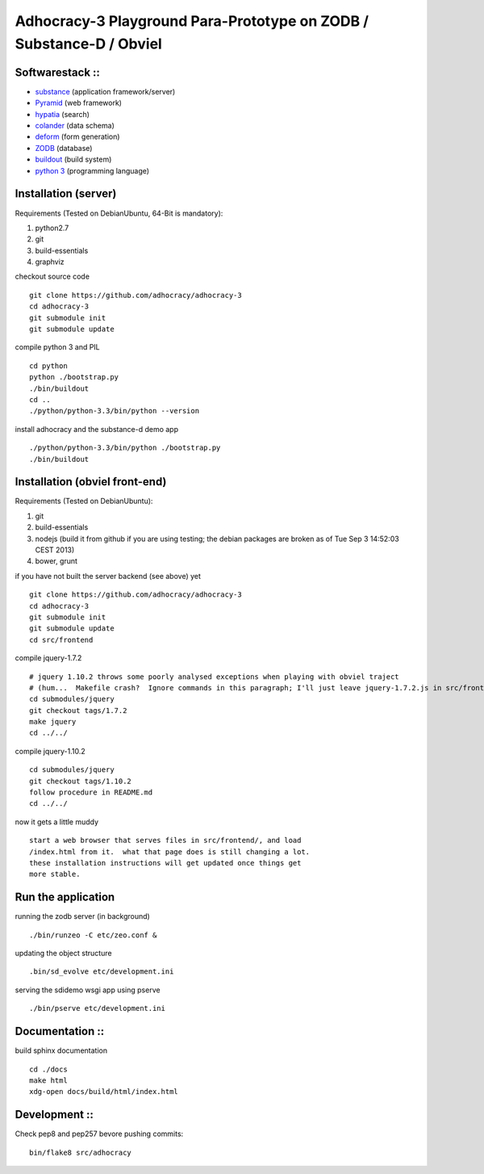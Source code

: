 
Adhocracy-3 Playground Para-Prototype on ZODB / Substance-D / Obviel
====================================================================

Softwarestack ::
----------------

- `substance <http://docs.pylonsproject.org/projects/substanced/en/latest>`_ (application framework/server)

- `Pyramid <http://pylonsproject.org>`_  (web framework)

- `hypatia <https://github.com/Pylons/hypatia>`_ (search)

- `colander <http://docs.pylonsproject.org/projects/colander/en/latest/>`_ (data schema)

- `deform <http://docs.pylonsproject.org/projects/deform/en/latest/>`_ (form generation)

- `ZODB <http://zodb.org>`_ (database)

- `buildout <http://www.buildout.org/en/latest/>`_ (build system)

- `python 3 <http://www.python.org>`_ (programming language)


Installation (server)
---------------------

Requirements (Tested on Debian\Ubuntu,  64-Bit is mandatory):

1. python2.7
2. git
3. build-essentials
4. graphviz

checkout source code ::

    git clone https://github.com/adhocracy/adhocracy-3
    cd adhocracy-3
    git submodule init
    git submodule update

compile python 3 and PIL ::

    cd python
    python ./bootstrap.py
    ./bin/buildout
    cd ..
    ./python/python-3.3/bin/python --version

install adhocracy and the substance-d demo app ::

    ./python/python-3.3/bin/python ./bootstrap.py
    ./bin/buildout

Installation (obviel front-end)
-------------------------------

Requirements (Tested on Debian\Ubuntu):

1. git
2. build-essentials
3. nodejs (build it from github if you are using testing; the debian packages are broken as of Tue Sep  3 14:52:03 CEST 2013)
4. bower, grunt

if you have not built the server backend (see above) yet ::

    git clone https://github.com/adhocracy/adhocracy-3
    cd adhocracy-3
    git submodule init
    git submodule update
    cd src/frontend

compile jquery-1.7.2 ::

    # jquery 1.10.2 throws some poorly analysed exceptions when playing with obviel traject
    # (hum...  Makefile crash?  Ignore commands in this paragraph; I'll just leave jquery-1.7.2.js in src/frontend/ for now.)
    cd submodules/jquery
    git checkout tags/1.7.2
    make jquery
    cd ../../

compile jquery-1.10.2 ::

    cd submodules/jquery
    git checkout tags/1.10.2
    follow procedure in README.md
    cd ../../

now it gets a little muddy ::

    start a web browser that serves files in src/frontend/, and load
    /index.html from it.  what that page does is still changing a lot.
    these installation instructions will get updated once things get
    more stable.

Run the application
-------------------

running the zodb server (in background) ::

    ./bin/runzeo -C etc/zeo.conf &

updating the object structure ::

    .bin/sd_evolve etc/development.ini

serving the sdidemo wsgi app using pserve ::

    ./bin/pserve etc/development.ini


Documentation ::
-----------------

build sphinx documentation ::

    cd ./docs
    make html
    xdg-open docs/build/html/index.html


Development ::
-----------------

Check pep8 and pep257 bevore pushing commits::

    bin/flake8 src/adhocracy
